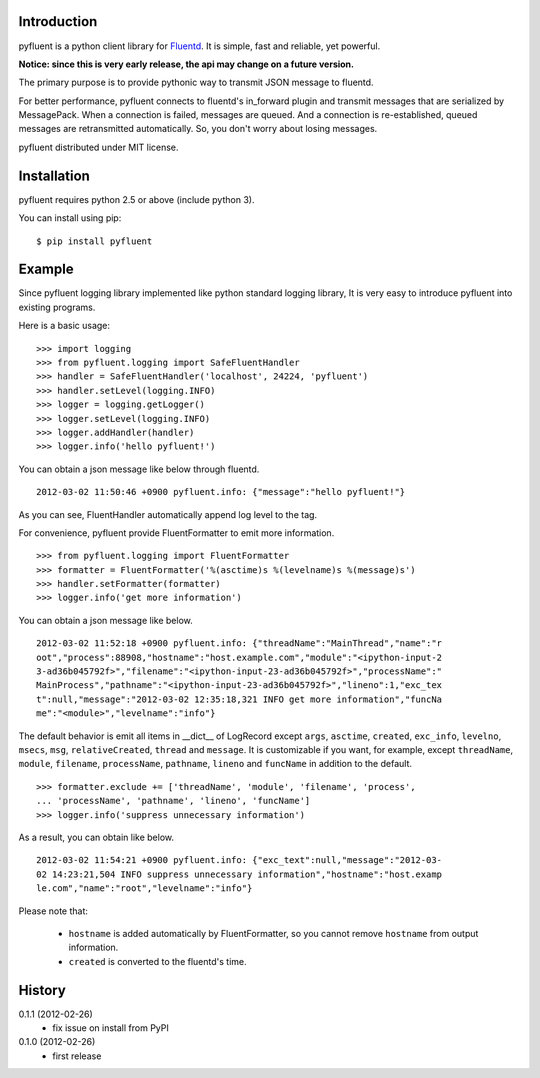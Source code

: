 Introduction
============
pyfluent is a python client library for `Fluentd <http://fluentd.org/>`_.
It is simple, fast and reliable, yet powerful.

**Notice: since this is very early release, the api may change on a future version.**

The primary purpose is to provide pythonic way to transmit JSON message to fluentd.

For better performance, pyfluent connects to fluentd's in_forward plugin and transmit messages that are serialized by MessagePack. When a connection is failed, messages are queued. And a connection is re-established, queued messages are retransmitted automatically. So, you don't worry about losing messages.

pyfluent distributed under MIT license.

Installation
============
pyfluent requires python 2.5 or above (include python 3).

You can install using pip::

  $ pip install pyfluent

Example
=======
Since pyfluent logging library implemented like python standard logging library,
It is very easy to introduce pyfluent into existing programs.

Here is a basic usage::

  >>> import logging
  >>> from pyfluent.logging import SafeFluentHandler
  >>> handler = SafeFluentHandler('localhost', 24224, 'pyfluent')
  >>> handler.setLevel(logging.INFO)
  >>> logger = logging.getLogger()
  >>> logger.setLevel(logging.INFO)
  >>> logger.addHandler(handler)
  >>> logger.info('hello pyfluent!')

You can obtain a json message like below through fluentd. ::

  2012-03-02 11:50:46 +0900 pyfluent.info: {"message":"hello pyfluent!"}

As you can see, FluentHandler automatically append log level to the tag.

For convenience, pyfluent provide FluentFormatter to emit more information. ::

  >>> from pyfluent.logging import FluentFormatter
  >>> formatter = FluentFormatter('%(asctime)s %(levelname)s %(message)s')
  >>> handler.setFormatter(formatter)
  >>> logger.info('get more information')

You can obtain a json message like below. ::

  2012-03-02 11:52:18 +0900 pyfluent.info: {"threadName":"MainThread","name":"r
  oot","process":88908,"hostname":"host.example.com","module":"<ipython-input-2
  3-ad36b045792f>","filename":"<ipython-input-23-ad36b045792f>","processName":"
  MainProcess","pathname":"<ipython-input-23-ad36b045792f>","lineno":1,"exc_tex
  t":null,"message":"2012-03-02 12:35:18,321 INFO get more information","funcNa
  me":"<module>","levelname":"info"}

The default behavior is emit all items in __dict__ of LogRecord except ``args``, ``asctime``, ``created``, ``exc_info``, ``levelno``, ``msecs``, ``msg``, ``relativeCreated``, ``thread`` and ``message``. It is customizable if you want, for example, except ``threadName``, ``module``, ``filename``, ``processName``, ``pathname``, ``lineno`` and ``funcName`` in addition to the default. ::

  >>> formatter.exclude += ['threadName', 'module', 'filename', 'process',
  ... 'processName', 'pathname', 'lineno', 'funcName']
  >>> logger.info('suppress unnecessary information')

As a result, you can obtain like below. ::

  2012-03-02 11:54:21 +0900 pyfluent.info: {"exc_text":null,"message":"2012-03-
  02 14:23:21,504 INFO suppress unnecessary information","hostname":"host.examp
  le.com","name":"root","levelname":"info"}

Please note that:

  - ``hostname`` is added automatically by FluentFormatter, so you cannot remove ``hostname`` from output information.
  - ``created`` is converted to the fluentd's time.

History
=======
0.1.1 (2012-02-26)
  - fix issue on install from PyPI

0.1.0 (2012-02-26)
  - first release
